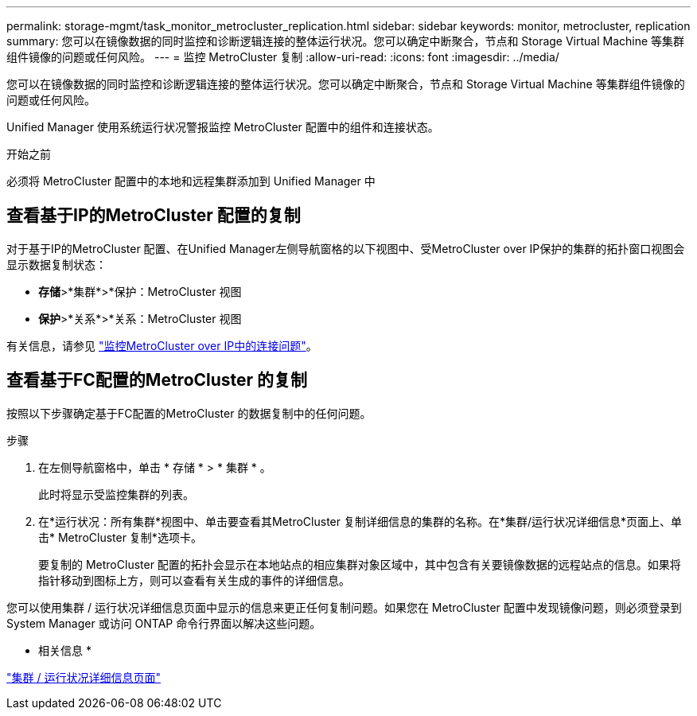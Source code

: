---
permalink: storage-mgmt/task_monitor_metrocluster_replication.html 
sidebar: sidebar 
keywords: monitor, metrocluster, replication 
summary: 您可以在镜像数据的同时监控和诊断逻辑连接的整体运行状况。您可以确定中断聚合，节点和 Storage Virtual Machine 等集群组件镜像的问题或任何风险。 
---
= 监控 MetroCluster 复制
:allow-uri-read: 
:icons: font
:imagesdir: ../media/


[role="lead"]
您可以在镜像数据的同时监控和诊断逻辑连接的整体运行状况。您可以确定中断聚合，节点和 Storage Virtual Machine 等集群组件镜像的问题或任何风险。

Unified Manager 使用系统运行状况警报监控 MetroCluster 配置中的组件和连接状态。

.开始之前
必须将 MetroCluster 配置中的本地和远程集群添加到 Unified Manager 中



== 查看基于IP的MetroCluster 配置的复制

对于基于IP的MetroCluster 配置、在Unified Manager左侧导航窗格的以下视图中、受MetroCluster over IP保护的集群的拓扑窗口视图会显示数据复制状态：

* *存储*>*集群*>*保护：MetroCluster 视图
* *保护*>*关系*>*关系：MetroCluster 视图


有关信息，请参见 link:../storage-mgmt/task_monitor_metrocluster_configurations.html#monitor-connectivity-issues-in-metrocluster-over-ip["监控MetroCluster over IP中的连接问题"]。



== 查看基于FC配置的MetroCluster 的复制

按照以下步骤确定基于FC配置的MetroCluster 的数据复制中的任何问题。

.步骤
. 在左侧导航窗格中，单击 * 存储 * > * 集群 * 。
+
此时将显示受监控集群的列表。

. 在*运行状况：所有集群*视图中、单击要查看其MetroCluster 复制详细信息的集群的名称。在*集群/运行状况详细信息*页面上、单击* MetroCluster 复制*选项卡。
+
要复制的 MetroCluster 配置的拓扑会显示在本地站点的相应集群对象区域中，其中包含有关要镜像数据的远程站点的信息。如果将指针移动到图标上方，则可以查看有关生成的事件的详细信息。



您可以使用集群 / 运行状况详细信息页面中显示的信息来更正任何复制问题。如果您在 MetroCluster 配置中发现镜像问题，则必须登录到 System Manager 或访问 ONTAP 命令行界面以解决这些问题。

* 相关信息 *

link:../health-checker/reference_health_cluster_details_page.html["集群 / 运行状况详细信息页面"]
